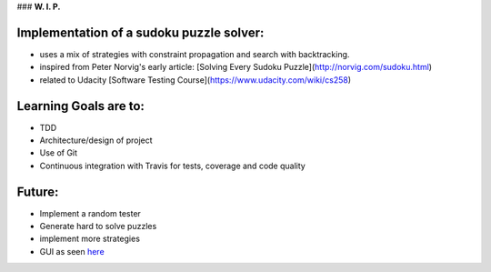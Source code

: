 ### **W. I. P.**


.. image:: https://api.travis-ci.org/ReblochonMasque/sudokuku.svg
    :target: https://travis-ci.org/ReblochonMasque/sudokuku
.. image:: https://coveralls.io/repos/github/ReblochonMasque/sudokuku/badge.svg?branch=master
    :target: https://coveralls.io/github/ReblochonMasque/sudokuku?branch=master

=========================================
Implementation of a sudoku puzzle solver:
=========================================

- uses a mix of strategies with constraint propagation and search with backtracking.
- inspired from Peter Norvig's early article: [Solving Every Sudoku Puzzle](http://norvig.com/sudoku.html)
- related to Udacity [Software Testing Course](https://www.udacity.com/wiki/cs258)

======================
Learning Goals are to:
======================

- TDD
- Architecture/design of project
- Use of Git
- Continuous integration with Travis for tests, coverage and code quality

=======
Future:
=======

- Implement a random tester
- Generate hard to solve puzzles
- implement more strategies
- GUI as seen `here <http://www.sudokuwiki.org/sudoku.htm>`_
